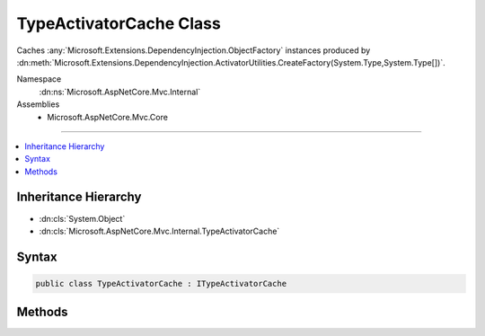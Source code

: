 

TypeActivatorCache Class
========================






Caches :any:`Microsoft.Extensions.DependencyInjection.ObjectFactory` instances produced by 
:dn:meth:`Microsoft.Extensions.DependencyInjection.ActivatorUtilities.CreateFactory(System.Type,System.Type[])`\.


Namespace
    :dn:ns:`Microsoft.AspNetCore.Mvc.Internal`
Assemblies
    * Microsoft.AspNetCore.Mvc.Core

----

.. contents::
   :local:



Inheritance Hierarchy
---------------------


* :dn:cls:`System.Object`
* :dn:cls:`Microsoft.AspNetCore.Mvc.Internal.TypeActivatorCache`








Syntax
------

.. code-block:: csharp

    public class TypeActivatorCache : ITypeActivatorCache








.. dn:class:: Microsoft.AspNetCore.Mvc.Internal.TypeActivatorCache
    :hidden:

.. dn:class:: Microsoft.AspNetCore.Mvc.Internal.TypeActivatorCache

Methods
-------

.. dn:class:: Microsoft.AspNetCore.Mvc.Internal.TypeActivatorCache
    :noindex:
    :hidden:

    
    .. dn:method:: Microsoft.AspNetCore.Mvc.Internal.TypeActivatorCache.CreateInstance<TInstance>(System.IServiceProvider, System.Type)
    
        
    
        
        :type serviceProvider: System.IServiceProvider
    
        
        :type implementationType: System.Type
        :rtype: TInstance
    
        
        .. code-block:: csharp
    
            public TInstance CreateInstance<TInstance>(IServiceProvider serviceProvider, Type implementationType)
    

